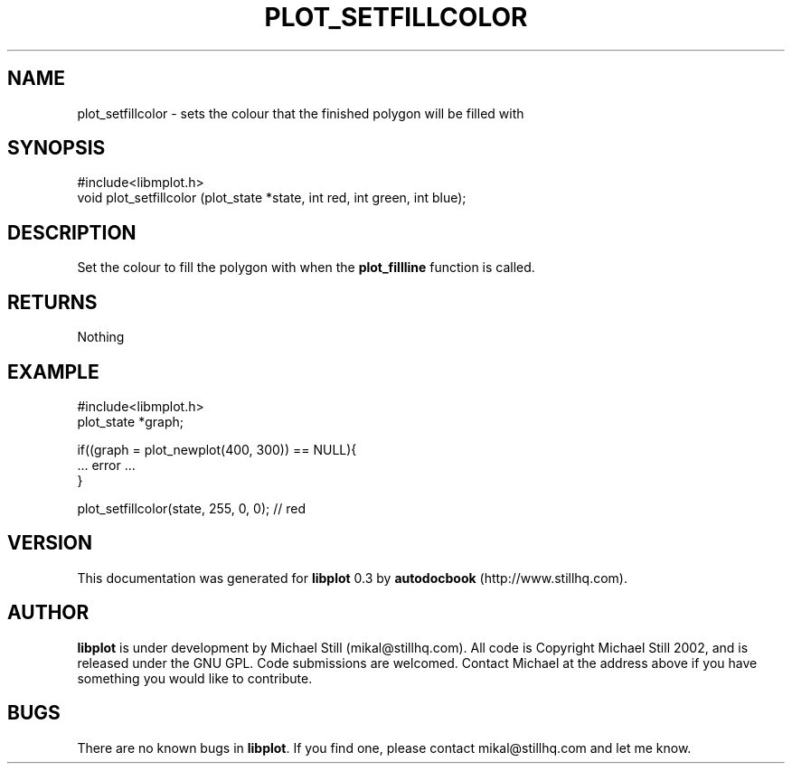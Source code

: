 .\" This manpage has been automatically generated by docbook2man 
.\" from a DocBook document.  This tool can be found at:
.\" <http://shell.ipoline.com/~elmert/comp/docbook2X/> 
.\" Please send any bug reports, improvements, comments, patches, 
.\" etc. to Steve Cheng <steve@ggi-project.org>.
.TH "PLOT_SETFILLCOLOR" "3" "17 October 2002" "" ""
.SH NAME
plot_setfillcolor \- sets the colour that the finished polygon will be filled with
.SH SYNOPSIS

.nf
 #include<libmplot.h>
 void plot_setfillcolor (plot_state *state, int red, int green, int blue);
.fi
.SH "DESCRIPTION"
.PP
Set the colour to fill the polygon with when the \fBplot_fillline\fR function is called.
.SH "RETURNS"
.PP
Nothing
.SH "EXAMPLE"

.nf
 #include<libmplot.h>
 plot_state *graph;
 
 if((graph = plot_newplot(400, 300)) == NULL){
 ... error ...
 }
 
 plot_setfillcolor(state, 255, 0, 0); // red
.fi
.SH "VERSION"
.PP
This documentation was generated for \fBlibplot\fR 0.3 by \fBautodocbook\fR (http://www.stillhq.com).
.SH "AUTHOR"
.PP
\fBlibplot\fR is under development by Michael Still (mikal@stillhq.com). All code is Copyright Michael Still 2002,  and is released under the GNU GPL. Code submissions are welcomed. Contact Michael at the address above if you have something you would like to contribute.
.SH "BUGS"
.PP
There  are no known bugs in \fBlibplot\fR. If you find one, please contact mikal@stillhq.com and let me know.
